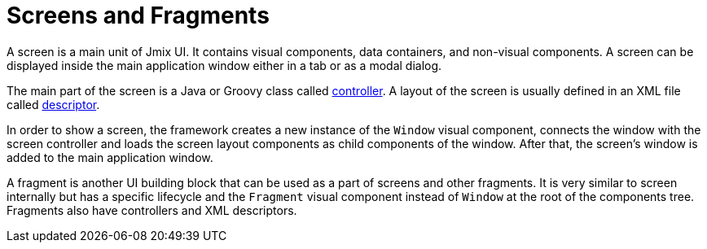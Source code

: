 = Screens and Fragments
:page-aliases: backoffice-ui:screens.adoc

A screen is a main unit of Jmix UI. It contains visual components, data containers, and non-visual components. A screen can be displayed inside the main application window either in a tab or as a modal dialog.

The main part of the screen is a Java or Groovy class called xref:ui:screens/screen-controllers.adoc[controller]. A layout of the screen is usually defined in an XML file called xref:ui:screens/descriptors.adoc[descriptor].

In order to show a screen, the framework creates a new instance of the `Window` visual component, connects the window with the screen controller and loads the screen layout components as child components of the window. After that, the screen’s window is added to the main application window.

A fragment is another UI building block that can be used as a part of screens and other fragments. It is very similar to screen internally but has a specific lifecycle and the `Fragment` visual component instead of `Window` at the root of the components tree. Fragments also have controllers and XML descriptors.
